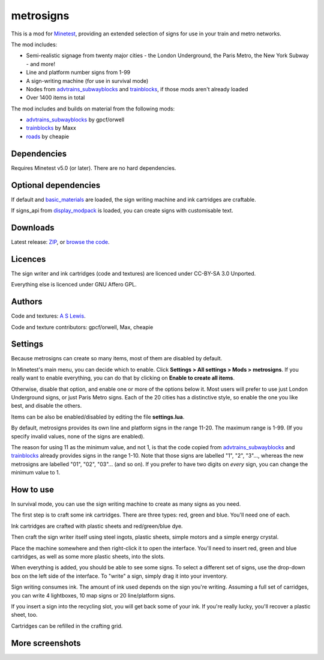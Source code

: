 ==========
metrosigns
==========

This is a mod for `Minetest <https://www.minetest.net/>`__, providing an extended selection of signs for use in your train and metro networks.

.. image:: screenshots/example1.png
  :alt: Train platform

The mod includes:

* Semi-realistic signage from twenty major cities - the London Underground, the Paris Metro, the New York Subway - and more!
* Line and platform number signs from 1-99
* A sign-writing machine (for use in survival mode)
* Nodes from `advtrains_subwayblocks <https://git.gpcf.eu/?p=advtrains_subwayblocks.git>`__ and `trainblocks <https://github.com/maxhipp/trainblocks_bc>`__, if those mods aren't already loaded
* Over 1400 items in total

The mod includes and builds on material from the following mods:

* `advtrains_subwayblocks <https://git.gpcf.eu/?p=advtrains_subwayblocks.git>`__ by gpcf/orwell
* `trainblocks <https://github.com/maxhipp/trainblocks_bc>`__ by Maxx
* `roads <https://cheapiesystems.com/git/roads/>`__ by cheapie

Dependencies
------------

Requires Minetest v5.0 (or later). There are no hard dependencies.

Optional dependencies
---------------------

If default and `basic_materials <https://gitlab.com/VanessaE/basic_materials>`__ are loaded, the sign writing machine and ink cartridges are craftable.

If signs_api from `display_modpack <https://github.com/pyrollo/display_modpack>`__ is loaded, you can create signs with customisable text.

Downloads
---------

Latest release: `ZIP <https://github.com/axcore/metrosigns>`__, or `browse the code <https://github.com/axcore/metrosigns>`__.

Licences
--------

The sign writer and ink cartridges (code and textures) are licenced under CC-BY-SA 3.0 Unported.

Everything else is licenced under GNU Affero GPL.

Authors
-------

Code and textures: `A S Lewis <https://github.com/axcore/>`__.

Code and texture contributors: gpcf/orwell, Max, cheapie

Settings
--------

Because metrosigns can create so many items, most of them are disabled by default.

In Minetest's main menu, you can decide which to enable.  Click **Settings > All settings > Mods > metrosigns**. If you really want to enable everything, you can do that by clicking on **Enable to create all items**.

Otherwise, disable that option, and enable one or more of the options below it. Most users will prefer to use just London Underground signs, or just Paris Metro signs. Each of the 20 cities has a distinctive style, so enable the one you like best, and disable the others.

Items can be also be enabled/disabled by editing the file **settings.lua**.

By default, metrosigns provides its own line and platform signs in the range 11-20. The maximum range is 1-99. (If you specify invalid values, none of the signs are enabled).

The reason for using 11 as the minimum value, and not 1, is that the code copied from `advtrains_subwayblocks <https://git.gpcf.eu/?p=advtrains_subwayblocks.git>`__ and `trainblocks <https://github.com/maxhipp/trainblocks_bc>`__ already provides signs in the range 1-10. Note that those signs are labelled "1", "2", "3"..., whereas the new metrosigns are labelled "01", "02", "03"... (and so on). If you prefer to have two digits on *every* sign, you can change the minimum value to 1.

How to use
----------

In survival mode, you can use the sign writing machine to create as many signs as you need.

The first step is to craft some ink cartridges. There are three types: red, green and blue. You'll need one of each.

Ink cartridges are crafted with plastic sheets and red/green/blue dye.

.. image:: screenshots/recipe1.png
  :alt: Ink cartridge recipe

Then craft the sign writer itself using steel ingots, plastic sheets, simple motors and a simple energy crystal.

.. image:: screenshots/recipe2.png
  :alt: Sign writer recipe

Place the machine somewhere and then right-click it to open the interface. You'll need to insert red, green and blue cartridges, as well as some more plastic sheets, into the slots.

When everything is added, you should be able to see some signs. To select a different set of signs, use the drop-down box on the left side of the interface. To "write" a sign, simply drag it into your inventory.

Sign writing consumes ink. The amount of ink used depends on the sign you're writing. Assuming a full set of carridges, you can write 4 lightboxes, 10 map signs or 20 line/platform signs.

If you insert a sign into the recycling slot, you will get back some of your ink. If you're really lucky, you'll recover a plastic sheet, too.

Cartridges can be refilled in the crafting grid.

.. image:: screenshots/recipe3.png
  :alt: Cartridge refill recipe

More screenshots
----------------

.. image:: screenshots/example2.png
  :alt: Sugn-writing machine

.. image:: screenshots/example3.png
  :alt: Various light boxes

.. image:: screenshots/example4.png
  :alt: Various line signs

.. image:: screenshots/example5.png
  :alt: Various platform signs
